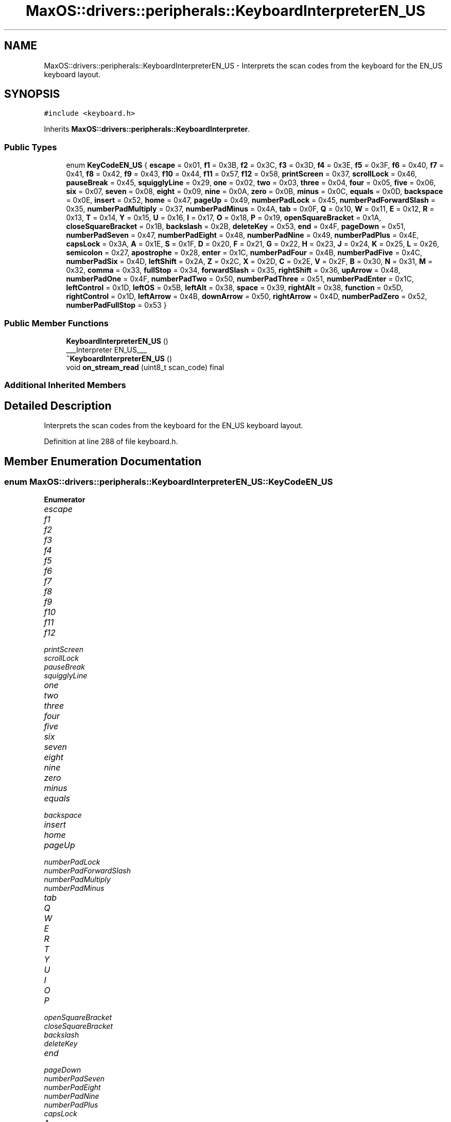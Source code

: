 .TH "MaxOS::drivers::peripherals::KeyboardInterpreterEN_US" 3 "Mon Jan 15 2024" "Version 0.1" "Max OS" \" -*- nroff -*-
.ad l
.nh
.SH NAME
MaxOS::drivers::peripherals::KeyboardInterpreterEN_US \- Interprets the scan codes from the keyboard for the EN_US keyboard layout\&.  

.SH SYNOPSIS
.br
.PP
.PP
\fC#include <keyboard\&.h>\fP
.PP
Inherits \fBMaxOS::drivers::peripherals::KeyboardInterpreter\fP\&.
.SS "Public Types"

.in +1c
.ti -1c
.RI "enum \fBKeyCodeEN_US\fP { \fBescape\fP = 0x01, \fBf1\fP = 0x3B, \fBf2\fP = 0x3C, \fBf3\fP = 0x3D, \fBf4\fP = 0x3E, \fBf5\fP = 0x3F, \fBf6\fP = 0x40, \fBf7\fP = 0x41, \fBf8\fP = 0x42, \fBf9\fP = 0x43, \fBf10\fP = 0x44, \fBf11\fP = 0x57, \fBf12\fP = 0x58, \fBprintScreen\fP = 0x37, \fBscrollLock\fP = 0x46, \fBpauseBreak\fP = 0x45, \fBsquigglyLine\fP = 0x29, \fBone\fP = 0x02, \fBtwo\fP = 0x03, \fBthree\fP = 0x04, \fBfour\fP = 0x05, \fBfive\fP = 0x06, \fBsix\fP = 0x07, \fBseven\fP = 0x08, \fBeight\fP = 0x09, \fBnine\fP = 0x0A, \fBzero\fP = 0x0B, \fBminus\fP = 0x0C, \fBequals\fP = 0x0D, \fBbackspace\fP = 0x0E, \fBinsert\fP = 0x52, \fBhome\fP = 0x47, \fBpageUp\fP = 0x49, \fBnumberPadLock\fP = 0x45, \fBnumberPadForwardSlash\fP = 0x35, \fBnumberPadMultiply\fP = 0x37, \fBnumberPadMinus\fP = 0x4A, \fBtab\fP = 0x0F, \fBQ\fP = 0x10, \fBW\fP = 0x11, \fBE\fP = 0x12, \fBR\fP = 0x13, \fBT\fP = 0x14, \fBY\fP = 0x15, \fBU\fP = 0x16, \fBI\fP = 0x17, \fBO\fP = 0x18, \fBP\fP = 0x19, \fBopenSquareBracket\fP = 0x1A, \fBcloseSquareBracket\fP = 0x1B, \fBbackslash\fP = 0x2B, \fBdeleteKey\fP = 0x53, \fBend\fP = 0x4F, \fBpageDown\fP = 0x51, \fBnumberPadSeven\fP = 0x47, \fBnumberPadEight\fP = 0x48, \fBnumberPadNine\fP = 0x49, \fBnumberPadPlus\fP = 0x4E, \fBcapsLock\fP = 0x3A, \fBA\fP = 0x1E, \fBS\fP = 0x1F, \fBD\fP = 0x20, \fBF\fP = 0x21, \fBG\fP = 0x22, \fBH\fP = 0x23, \fBJ\fP = 0x24, \fBK\fP = 0x25, \fBL\fP = 0x26, \fBsemicolon\fP = 0x27, \fBapostrophe\fP = 0x28, \fBenter\fP = 0x1C, \fBnumberPadFour\fP = 0x4B, \fBnumberPadFive\fP = 0x4C, \fBnumberPadSix\fP = 0x4D, \fBleftShift\fP = 0x2A, \fBZ\fP = 0x2C, \fBX\fP = 0x2D, \fBC\fP = 0x2E, \fBV\fP = 0x2F, \fBB\fP = 0x30, \fBN\fP = 0x31, \fBM\fP = 0x32, \fBcomma\fP = 0x33, \fBfullStop\fP = 0x34, \fBforwardSlash\fP = 0x35, \fBrightShift\fP = 0x36, \fBupArrow\fP = 0x48, \fBnumberPadOne\fP = 0x4F, \fBnumberPadTwo\fP = 0x50, \fBnumberPadThree\fP = 0x51, \fBnumberPadEnter\fP = 0x1C, \fBleftControl\fP = 0x1D, \fBleftOS\fP = 0x5B, \fBleftAlt\fP = 0x38, \fBspace\fP = 0x39, \fBrightAlt\fP = 0x38, \fBfunction\fP = 0x5D, \fBrightControl\fP = 0x1D, \fBleftArrow\fP = 0x4B, \fBdownArrow\fP = 0x50, \fBrightArrow\fP = 0x4D, \fBnumberPadZero\fP = 0x52, \fBnumberPadFullStop\fP = 0x53 }"
.br
.in -1c
.SS "Public Member Functions"

.in +1c
.ti -1c
.RI "\fBKeyboardInterpreterEN_US\fP ()"
.br
.RI "___Interpreter EN_US___ "
.ti -1c
.RI "\fB~KeyboardInterpreterEN_US\fP ()"
.br
.ti -1c
.RI "void \fBon_stream_read\fP (uint8_t scan_code) final"
.br
.in -1c
.SS "Additional Inherited Members"
.SH "Detailed Description"
.PP 
Interprets the scan codes from the keyboard for the EN_US keyboard layout\&. 
.PP
Definition at line 288 of file keyboard\&.h\&.
.SH "Member Enumeration Documentation"
.PP 
.SS "enum \fBMaxOS::drivers::peripherals::KeyboardInterpreterEN_US::KeyCodeEN_US\fP"

.PP
\fBEnumerator\fP
.in +1c
.TP
\fB\fIescape \fP\fP
.TP
\fB\fIf1 \fP\fP
.TP
\fB\fIf2 \fP\fP
.TP
\fB\fIf3 \fP\fP
.TP
\fB\fIf4 \fP\fP
.TP
\fB\fIf5 \fP\fP
.TP
\fB\fIf6 \fP\fP
.TP
\fB\fIf7 \fP\fP
.TP
\fB\fIf8 \fP\fP
.TP
\fB\fIf9 \fP\fP
.TP
\fB\fIf10 \fP\fP
.TP
\fB\fIf11 \fP\fP
.TP
\fB\fIf12 \fP\fP
.TP
\fB\fIprintScreen \fP\fP
.TP
\fB\fIscrollLock \fP\fP
.TP
\fB\fIpauseBreak \fP\fP
.TP
\fB\fIsquigglyLine \fP\fP
.TP
\fB\fIone \fP\fP
.TP
\fB\fItwo \fP\fP
.TP
\fB\fIthree \fP\fP
.TP
\fB\fIfour \fP\fP
.TP
\fB\fIfive \fP\fP
.TP
\fB\fIsix \fP\fP
.TP
\fB\fIseven \fP\fP
.TP
\fB\fIeight \fP\fP
.TP
\fB\fInine \fP\fP
.TP
\fB\fIzero \fP\fP
.TP
\fB\fIminus \fP\fP
.TP
\fB\fIequals \fP\fP
.TP
\fB\fIbackspace \fP\fP
.TP
\fB\fIinsert \fP\fP
.TP
\fB\fIhome \fP\fP
.TP
\fB\fIpageUp \fP\fP
.TP
\fB\fInumberPadLock \fP\fP
.TP
\fB\fInumberPadForwardSlash \fP\fP
.TP
\fB\fInumberPadMultiply \fP\fP
.TP
\fB\fInumberPadMinus \fP\fP
.TP
\fB\fItab \fP\fP
.TP
\fB\fIQ \fP\fP
.TP
\fB\fIW \fP\fP
.TP
\fB\fIE \fP\fP
.TP
\fB\fIR \fP\fP
.TP
\fB\fIT \fP\fP
.TP
\fB\fIY \fP\fP
.TP
\fB\fIU \fP\fP
.TP
\fB\fII \fP\fP
.TP
\fB\fIO \fP\fP
.TP
\fB\fIP \fP\fP
.TP
\fB\fIopenSquareBracket \fP\fP
.TP
\fB\fIcloseSquareBracket \fP\fP
.TP
\fB\fIbackslash \fP\fP
.TP
\fB\fIdeleteKey \fP\fP
.TP
\fB\fIend \fP\fP
.TP
\fB\fIpageDown \fP\fP
.TP
\fB\fInumberPadSeven \fP\fP
.TP
\fB\fInumberPadEight \fP\fP
.TP
\fB\fInumberPadNine \fP\fP
.TP
\fB\fInumberPadPlus \fP\fP
.TP
\fB\fIcapsLock \fP\fP
.TP
\fB\fIA \fP\fP
.TP
\fB\fIS \fP\fP
.TP
\fB\fID \fP\fP
.TP
\fB\fIF \fP\fP
.TP
\fB\fIG \fP\fP
.TP
\fB\fIH \fP\fP
.TP
\fB\fIJ \fP\fP
.TP
\fB\fIK \fP\fP
.TP
\fB\fIL \fP\fP
.TP
\fB\fIsemicolon \fP\fP
.TP
\fB\fIapostrophe \fP\fP
.TP
\fB\fIenter \fP\fP
.TP
\fB\fInumberPadFour \fP\fP
.TP
\fB\fInumberPadFive \fP\fP
.TP
\fB\fInumberPadSix \fP\fP
.TP
\fB\fIleftShift \fP\fP
.TP
\fB\fIZ \fP\fP
.TP
\fB\fIX \fP\fP
.TP
\fB\fIC \fP\fP
.TP
\fB\fIV \fP\fP
.TP
\fB\fIB \fP\fP
.TP
\fB\fIN \fP\fP
.TP
\fB\fIM \fP\fP
.TP
\fB\fIcomma \fP\fP
.TP
\fB\fIfullStop \fP\fP
.TP
\fB\fIforwardSlash \fP\fP
.TP
\fB\fIrightShift \fP\fP
.TP
\fB\fIupArrow \fP\fP
.TP
\fB\fInumberPadOne \fP\fP
.TP
\fB\fInumberPadTwo \fP\fP
.TP
\fB\fInumberPadThree \fP\fP
.TP
\fB\fInumberPadEnter \fP\fP
.TP
\fB\fIleftControl \fP\fP
.TP
\fB\fIleftOS \fP\fP
.TP
\fB\fIleftAlt \fP\fP
.TP
\fB\fIspace \fP\fP
.TP
\fB\fIrightAlt \fP\fP
.TP
\fB\fIfunction \fP\fP
.TP
\fB\fIrightControl \fP\fP
.TP
\fB\fIleftArrow \fP\fP
.TP
\fB\fIdownArrow \fP\fP
.TP
\fB\fIrightArrow \fP\fP
.TP
\fB\fInumberPadZero \fP\fP
.TP
\fB\fInumberPadFullStop \fP\fP
.PP
Definition at line 292 of file keyboard\&.h\&.
.PP
.nf
292                                       {
293                         // First Row
294                         escape      = 0x01,
295                         f1          = 0x3B,
296                         f2          = 0x3C,
297                         f3          = 0x3D,
298                         f4          = 0x3E,
299                         f5          = 0x3F,
300                         f6          = 0x40,
301                         f7          = 0x41,
302                         f8          = 0x42,
303                         f9          = 0x43,
304                         f10         = 0x44,
305                         f11         = 0x57,
306                         f12         = 0x58,
307                         printScreen = 0x37,
308                         scrollLock  = 0x46,
309                         pauseBreak  = 0x45,
310 
311                         // Second Row
312                         squigglyLine            = 0x29,
313                         one                     = 0x02,
314                         two                     = 0x03,
315                         three                   = 0x04,
316                         four                    = 0x05,
317                         five                    = 0x06,
318                         six                     = 0x07,
319                         seven                   = 0x08,
320                         eight                   = 0x09,
321                         nine                    = 0x0A,
322                         zero                    = 0x0B,
323                         minus                   = 0x0C,
324                         equals                  = 0x0D,
325                         backspace               = 0x0E,
326                         insert                  = 0x52,
327                         home                    = 0x47,
328                         pageUp                  = 0x49,
329                         numberPadLock           = 0x45,
330                         numberPadForwardSlash   = 0x35,
331                         numberPadMultiply       = 0x37,
332                         numberPadMinus          = 0x4A,
333 
334                         // Third Row
335                         tab                 = 0x0F,
336                         Q                   = 0x10,
337                         W                   = 0x11,
338                         E                   = 0x12,
339                         R                   = 0x13,
340                         T                   = 0x14,
341                         Y                   = 0x15,
342                         U                   = 0x16,
343                         I                   = 0x17,
344                         O                   = 0x18,
345                         P                   = 0x19,
346                         openSquareBracket   = 0x1A,
347                         closeSquareBracket  = 0x1B,
348                         backslash           = 0x2B,
349                         deleteKey           = 0x53,
350                         end                 = 0x4F,
351                         pageDown            = 0x51,
352                         numberPadSeven      = 0x47,
353                         numberPadEight      = 0x48,
354                         numberPadNine       = 0x49,
355                         numberPadPlus       = 0x4E,
356 
357                         // Fourth Row
358                         capsLock        = 0x3A,
359                         A               = 0x1E,
360                         S               = 0x1F,
361                         D               = 0x20,
362                         F               = 0x21,
363                         G               = 0x22,
364                         H               = 0x23,
365                         J               = 0x24,
366                         K               = 0x25,
367                         L               = 0x26,
368                         semicolon       = 0x27,
369                         apostrophe      = 0x28,
370                         enter           = 0x1C,
371                         numberPadFour   = 0x4B,
372                         numberPadFive   = 0x4C,
373                         numberPadSix    = 0x4D,
374 
375                         // Fifth Row
376                         leftShift       = 0x2A,
377                         Z               = 0x2C,
378                         X               = 0x2D,
379                         C               = 0x2E,
380                         V               = 0x2F,
381                         B               = 0x30,
382                         N               = 0x31,
383                         M               = 0x32,
384                         comma           = 0x33,
385                         fullStop          = 0x34,
386                         forwardSlash    = 0x35,
387                         rightShift      = 0x36,
388                         upArrow         = 0x48,
389                         numberPadOne    = 0x4F,
390                         numberPadTwo    = 0x50,
391                         numberPadThree  = 0x51,
392                         numberPadEnter  = 0x1C,
393 
394                         // Sixth Row
395                         leftControl     = 0x1D,
396                         leftOS          = 0x5B,
397                         leftAlt         = 0x38,
398                         space           = 0x39,
399                         rightAlt        = 0x38,
400                         function        = 0x5D,
401                         rightControl    = 0x1D,
402                         leftArrow       = 0x4B,
403                         downArrow       = 0x50,
404                         rightArrow      = 0x4D,
405                         numberPadZero   = 0x52,
406                         numberPadFullStop = 0x53
407                     };
.fi
.SH "Constructor & Destructor Documentation"
.PP 
.SS "KeyboardInterpreterEN_US::KeyboardInterpreterEN_US ()"

.PP
___Interpreter EN_US___ 
.PP
Definition at line 168 of file keyboard\&.cpp\&.
.PP
.nf
169 : KeyboardInterpreter()
170 {
171 
172 }
.fi
.SS "KeyboardInterpreterEN_US::~KeyboardInterpreterEN_US ()"

.PP
Definition at line 174 of file keyboard\&.cpp\&.
.PP
.nf
174                                                     {
175 
176 }
.fi
.SH "Member Function Documentation"
.PP 
.SS "void KeyboardInterpreterEN_US::on_stream_read (uint8_t)\fC [final]\fP, \fC [virtual]\fP"
@breif Called when data is read from a stream (overridden by subclasses)
.PP
\fBTemplate Parameters\fP
.RS 4
\fIType\fP the type of data the stream is handling 
.RE
.PP
\fBParameters\fP
.RS 4
\fIread_element\fP The element that was read from the stream 
.RE
.PP

.PP
Reimplemented from \fBMaxOS::common::InputStreamEventHandler< uint8_t >\fP\&.
.PP
Definition at line 178 of file keyboard\&.cpp\&.
.PP
.nf
178                                                                {
179 
180     // 0 is a regular key, 1 is an extended code, 2 is an extended code with e1CodeBuffer
181     int keyType = 0;
182 
183     // Check if the key was released
184     bool released = (scan_code & 0x80) && (m_current_extended_code_1 || (scan_code != 0xe1)) && (m_next_is_extended_code_0 || (scan_code != 0xe0));
185 
186     // Clear the released bit
187     if (released)
188       scan_code &= ~0x80;
189 
190     // Set the e0Code flag to true
191     if (scan_code == 0xe0)
192     {
193       m_next_is_extended_code_0 = true;
194       return;
195     }
196 
197     // If e0Code is true, set keyType to 1 and reset e0Code
198     if (m_next_is_extended_code_0)
199     {
200         keyType = 1;
201         m_next_is_extended_code_0 = false;
202 
203         // Check if the scan_code represents a shift key and return (fake shift)
204         if ((KeyboardInterpreterEN_US::KeyCodeEN_US)scan_code == KeyboardInterpreterEN_US::leftShift || (KeyboardInterpreterEN_US::KeyCodeEN_US)scan_code == KeyboardInterpreterEN_US::rightShift)
205             return;
206     }
207 
208     // If the scan_code is 0xe1, set the e1Code flag to 1 and return
209     if (scan_code == 0xe1)
210     {
211        m_current_extended_code_1 = 1;
212        return;
213     }
214 
215     // If e1Code is 1, set e1Code to 2, store the scan_code in e1CodeBuffer, and return
216     if (m_current_extended_code_1 == 1)
217     {
218       m_current_extended_code_1 = 2;
219       m_extended_code_1_buffer = scan_code;
220       return;
221     }
222 
223     // If e1Code is 2, set keyType to 2, reset e1Code, and update e1CodeBuffer
224     if (m_current_extended_code_1 == 2)
225     {
226         keyType = 2;
227         m_current_extended_code_1 = 0;
228         m_extended_code_1_buffer |= (((uint16_t)scan_code) << 8);
229     }
230 
231     bool is_shifting = this ->m_keyboard_state\&.left_shift || this ->m_keyboard_state\&.right_shift;
232     bool should_be_upper_case = is_shifting != this ->m_keyboard_state\&.caps_lock;
233 
234 
235     // TODO: Probabbly a better way to do this (investigate when adding more keyboard layouts)
236     if(keyType == 0)
237     switch ((KeyCodeEN_US)scan_code) {
238 
239         // First row
240         case KeyCodeEN_US::escape:
241             onKeyRead(released, this ->m_keyboard_state, KeyCode::escape);
242             break;
243 
244         case KeyCodeEN_US::f1:
245             onKeyRead(released, this ->m_keyboard_state, KeyCode::f1);
246             break;
247 
248         case KeyCodeEN_US::f2:
249             onKeyRead(released, this ->m_keyboard_state, KeyCode::f2);
250             break;
251 
252         case KeyCodeEN_US::f3:
253             onKeyRead(released, this ->m_keyboard_state, KeyCode::f3);
254             break;
255 
256         case KeyCodeEN_US::f4:
257             onKeyRead(released, this ->m_keyboard_state, KeyCode::f4);
258             break;
259 
260         case KeyCodeEN_US::f5:
261             onKeyRead(released, this ->m_keyboard_state, KeyCode::f5);
262             break;
263 
264         case KeyCodeEN_US::f6:
265             onKeyRead(released, this ->m_keyboard_state, KeyCode::f6);
266             break;
267 
268         case KeyCodeEN_US::f7:
269             onKeyRead(released, this ->m_keyboard_state, KeyCode::f7);
270             break;
271 
272         case KeyCodeEN_US::f8:
273             onKeyRead(released, this ->m_keyboard_state, KeyCode::f8);
274             break;
275 
276         case KeyCodeEN_US::f9:
277             onKeyRead(released, this ->m_keyboard_state, KeyCode::f9);
278             break;
279 
280         case KeyCodeEN_US::f10:
281             onKeyRead(released, this ->m_keyboard_state, KeyCode::f10);
282             break;
283 
284         case KeyCodeEN_US::f11:
285             onKeyRead(released, this ->m_keyboard_state, KeyCode::f11);
286             break;
287 
288         case KeyCodeEN_US::f12:
289             onKeyRead(released, this ->m_keyboard_state, KeyCode::f12);
290             break;
291 
292         case KeyCodeEN_US::printScreen:
293             onKeyRead(released, this ->m_keyboard_state, this ->m_keyboard_state\&.number_pad_lock
294                         ? KeyCode::numberPadMultiply : KeyCode::printScreen);
295             break;
296 
297         case KeyCodeEN_US::scrollLock:
298             onKeyRead(released, this ->m_keyboard_state, KeyCode::scrollLock);
299             break;
300 
301         // Second row
302         case KeyCodeEN_US::squigglyLine:
303             onKeyRead(released, this ->m_keyboard_state,
304                     should_be_upper_case ? KeyCode::squigglyLine : KeyCode::slantedApostrophe);
305             break;
306 
307         case KeyCodeEN_US::one:
308             onKeyRead(released, this ->m_keyboard_state,
309                     should_be_upper_case ? KeyCode::exclamationMark : KeyCode::one);
310             break;
311 
312         case KeyCodeEN_US::two:
313             onKeyRead(released, this ->m_keyboard_state,
314                     should_be_upper_case ? KeyCode::atSign: KeyCode::two);
315             break;
316 
317         case KeyCodeEN_US::three:
318             onKeyRead(released, this ->m_keyboard_state,
319                     should_be_upper_case ? KeyCode::hash : KeyCode::three);
320             break;
321 
322         case KeyCodeEN_US::four:
323             onKeyRead(released, this ->m_keyboard_state,
324                     should_be_upper_case ? KeyCode::dollarSign : KeyCode::four);
325             break;
326 
327         case KeyCodeEN_US::five:
328             onKeyRead(released, this ->m_keyboard_state,
329                     should_be_upper_case ? KeyCode::percentSign : KeyCode::five);
330             break;
331 
332         case KeyCodeEN_US::six:
333             onKeyRead(released, this ->m_keyboard_state,
334                     should_be_upper_case ? KeyCode::powerSign : KeyCode::six);
335             break;
336 
337         case KeyCodeEN_US::seven:
338             onKeyRead(released, this ->m_keyboard_state,
339                     should_be_upper_case ? KeyCode::andSign : KeyCode::seven);
340             break;
341 
342         case KeyCodeEN_US::eight:
343             onKeyRead(released, this ->m_keyboard_state,
344                     should_be_upper_case ? KeyCode::multiply : KeyCode::eight);
345             break;
346 
347         case KeyCodeEN_US::nine:
348             onKeyRead(released, this ->m_keyboard_state,
349                     should_be_upper_case ? KeyCode::openBracket : KeyCode::nine);
350             break;
351 
352         case KeyCodeEN_US::zero:
353             onKeyRead(released, this ->m_keyboard_state,
354                     should_be_upper_case ? KeyCode::closeBracket : KeyCode::zero);
355             break;
356 
357         case KeyCodeEN_US::minus:
358             onKeyRead(released, this ->m_keyboard_state,
359                     should_be_upper_case ? KeyCode::underscore : KeyCode::minus);
360             break;
361 
362         case KeyCodeEN_US::equals:
363             onKeyRead(released, this ->m_keyboard_state,
364                     should_be_upper_case ? KeyCode::plus : KeyCode::equals);
365             break;
366 
367         case KeyCodeEN_US::backspace:
368             onKeyRead(released, this ->m_keyboard_state, KeyCode::backspace);
369             break;
370 
371         case KeyCodeEN_US::insert:
372             onKeyRead(released, this ->m_keyboard_state, this ->m_keyboard_state\&.number_pad_lock ? KeyCode::numberPadZero : KeyCode::insert);
373             break;
374 
375         case KeyCodeEN_US::home:
376             onKeyRead(released, this ->m_keyboard_state, this ->m_keyboard_state\&.number_pad_lock
377                         ? KeyCode::numberPadSeven  : KeyCode::home);
378             break;
379 
380         case KeyCodeEN_US::pageUp:
381             onKeyRead(released, this ->m_keyboard_state, this ->m_keyboard_state\&.number_pad_lock ? KeyCode::numberPadNine : KeyCode::pageUp);
382             break;
383 
384         case KeyCodeEN_US::numberPadLock:
385 
386             // Ensure this is not a repeat
387             if(!released){
388                 this ->m_keyboard_state\&.number_pad_lock = !this ->m_keyboard_state\&.number_pad_lock;
389             }
390             onKeyRead(released, this ->m_keyboard_state, KeyCode::numberPadLock);
391             break;
392 
393         case KeyCodeEN_US::numberPadForwardSlash:
394 
395             // Check if number pad lock is on
396             if(this ->m_keyboard_state\&.number_pad_lock){
397                 onKeyRead(released, this ->m_keyboard_state, KeyCode::numberPadForwardSlash);
398             }else{
399 
400                 // Normal Forward Slash
401                 onKeyRead(released, this ->m_keyboard_state,
402                           should_be_upper_case ? KeyCode::questionMark : KeyCode::forwardSlash);
403             }
404             break;
405 
406         // Number Pad Multiply is same as print screen
407 
408         case KeyCodeEN_US::numberPadMinus:
409             onKeyRead(released, this ->m_keyboard_state, KeyCode::numberPadMinus);
410             break;
411 
412         // Third row
413         case KeyCodeEN_US::tab:
414             onKeyRead(released, this ->m_keyboard_state, KeyCode::tab);
415             break;
416 
417         case KeyCodeEN_US::Q:
418             onKeyRead(released, this ->m_keyboard_state,
419                     should_be_upper_case ? KeyCode::Q : KeyCode::q);
420             break;
421 
422         case KeyCodeEN_US::W:
423             onKeyRead(released, this ->m_keyboard_state,
424                     should_be_upper_case ? KeyCode::W : KeyCode::w);
425             break;
426 
427         case KeyCodeEN_US::E:
428             onKeyRead(released, this ->m_keyboard_state,
429                     should_be_upper_case ? KeyCode::E : KeyCode::e);
430             break;
431 
432         case KeyCodeEN_US::R:
433             onKeyRead(released, this ->m_keyboard_state,
434                     should_be_upper_case ? KeyCode::R : KeyCode::r);
435             break;
436 
437         case KeyCodeEN_US::T:
438             onKeyRead(released, this ->m_keyboard_state,
439                     should_be_upper_case ? KeyCode::T : KeyCode::t);
440             break;
441 
442         case KeyCodeEN_US::Y:
443             onKeyRead(released, this ->m_keyboard_state,
444                     should_be_upper_case ? KeyCode::Y : KeyCode::y);
445             break;
446 
447         case KeyCodeEN_US::U:
448             onKeyRead(released, this ->m_keyboard_state,
449                     should_be_upper_case ? KeyCode::U : KeyCode::u);
450             break;
451 
452         case KeyCodeEN_US::I:
453             onKeyRead(released, this ->m_keyboard_state,
454                     should_be_upper_case ? KeyCode::I : KeyCode::i);
455             break;
456 
457         case KeyCodeEN_US::O:
458             onKeyRead(released, this ->m_keyboard_state,
459                     should_be_upper_case ? KeyCode::O : KeyCode::o);
460             break;
461 
462         case KeyCodeEN_US::P:
463             onKeyRead(released, this ->m_keyboard_state,
464                     should_be_upper_case ? KeyCode::P : KeyCode::p);
465             break;
466 
467         case KeyCodeEN_US::openSquareBracket:
468             onKeyRead(released, this ->m_keyboard_state,
469                     should_be_upper_case ? KeyCode::openCurlyBracket : KeyCode::openSquareBracket);
470             break;
471 
472         case KeyCodeEN_US::closeSquareBracket:
473             onKeyRead(released, this ->m_keyboard_state,
474                     should_be_upper_case ? KeyCode::closeCurlyBracket : KeyCode::closeSquareBracket);
475             break;
476 
477         case KeyCodeEN_US::backslash:
478             onKeyRead(released, this ->m_keyboard_state,
479                     should_be_upper_case ? KeyCode::lineThing : KeyCode::backslash);
480             break;
481 
482         case KeyCodeEN_US::deleteKey:
483             onKeyRead(released, this ->m_keyboard_state, this ->m_keyboard_state\&.number_pad_lock
484                         ? KeyCode::numberPadFullStop : KeyCode::deleteKey);
485             break;
486 
487         case KeyCodeEN_US::end:
488             onKeyRead(released, this ->m_keyboard_state, this ->m_keyboard_state\&.number_pad_lock ? KeyCode::numberPadOne : KeyCode::end);
489             break;
490 
491         case KeyCodeEN_US::pageDown:
492             onKeyRead(released, this ->m_keyboard_state, this ->m_keyboard_state\&.number_pad_lock
493                         ? KeyCode::numberPadThree : KeyCode::pageDown);
494             break;
495 
496         // Number pad 7 is same as home
497 
498         case KeyCodeEN_US::numberPadEight:
499             onKeyRead(released, this ->m_keyboard_state, this ->m_keyboard_state\&.number_pad_lock
500                         ? KeyCode::numberPadEight : KeyCode::upArrow);
501             break;
502 
503         // Number pad 9 is same as page up
504 
505         case KeyCodeEN_US::numberPadPlus:
506             onKeyRead(released, this ->m_keyboard_state, KeyCode::numberPadPlus);
507             break;
508 
509         // Fourth row
510 
511         case KeyCodeEN_US::capsLock:
512             // Ensure this is not a repeat
513             if(!released){
514                 this ->m_keyboard_state\&.caps_lock = !this ->m_keyboard_state\&.caps_lock;
515             }
516 
517             onKeyRead(released, this ->m_keyboard_state, KeyCode::capsLock);
518             break;
519 
520         case KeyCodeEN_US::A:
521             onKeyRead(released, this ->m_keyboard_state,
522                     should_be_upper_case ? KeyCode::A : KeyCode::a);
523             break;
524 
525         case KeyCodeEN_US::S:
526             onKeyRead(released, this ->m_keyboard_state,
527                     should_be_upper_case ? KeyCode::S : KeyCode::s);
528             break;
529 
530         case KeyCodeEN_US::D:
531             onKeyRead(released, this ->m_keyboard_state,
532                     should_be_upper_case ? KeyCode::D : KeyCode::d);
533             break;
534 
535         case KeyCodeEN_US::F:
536             onKeyRead(released, this ->m_keyboard_state,
537                     should_be_upper_case ? KeyCode::F : KeyCode::f);
538             break;
539 
540         case KeyCodeEN_US::G:
541             onKeyRead(released, this ->m_keyboard_state,
542                     should_be_upper_case ? KeyCode::G : KeyCode::g);
543             break;
544 
545         case KeyCodeEN_US::H:
546             onKeyRead(released, this ->m_keyboard_state,
547                     should_be_upper_case ? KeyCode::H : KeyCode::h);
548             break;
549 
550         case KeyCodeEN_US::J:
551             onKeyRead(released, this ->m_keyboard_state,
552                     should_be_upper_case ? KeyCode::J : KeyCode::j);
553             break;
554 
555         case KeyCodeEN_US::K:
556             onKeyRead(released, this ->m_keyboard_state,
557                     should_be_upper_case ? KeyCode::K : KeyCode::k);
558             break;
559 
560         case KeyCodeEN_US::L:
561             onKeyRead(released, this ->m_keyboard_state,
562                     should_be_upper_case ? KeyCode::L : KeyCode::l);
563             break;
564 
565         case KeyCodeEN_US::semicolon:
566             onKeyRead(released, this ->m_keyboard_state,
567                     should_be_upper_case ? KeyCode::colon : KeyCode::semicolon);
568             break;
569 
570         case KeyCodeEN_US::apostrophe:
571             onKeyRead(released, this ->m_keyboard_state,
572                     should_be_upper_case ? KeyCode::quotationMark : KeyCode::apostrophe);
573             break;
574 
575         case KeyCodeEN_US::enter:
576             onKeyRead(released, this ->m_keyboard_state, this ->m_keyboard_state\&.number_pad_lock
577                         ? KeyCode::numberPadEnter : KeyCode::enter);
578             break;
579 
580         case KeyCodeEN_US::numberPadFour:
581             onKeyRead(released, this ->m_keyboard_state, this ->m_keyboard_state\&.number_pad_lock ? KeyCode::numberPadFour : KeyCode::leftArrow);
582             break;
583 
584         case KeyCodeEN_US::numberPadFive:
585             onKeyRead(released, this ->m_keyboard_state, KeyCode::numberPadFive);
586             break;
587 
588         case KeyCodeEN_US::numberPadSix:
589             onKeyRead(released, this ->m_keyboard_state, this ->m_keyboard_state\&.number_pad_lock ? KeyCode::numberPadSix : KeyCode::rightArrow);
590             break;
591 
592         // Fifth row
593         case KeyCodeEN_US::leftShift:
594             this ->m_keyboard_state\&.left_shift = !this ->m_keyboard_state\&.left_shift;
595             onKeyRead(released, this ->m_keyboard_state, KeyCode::leftShift);
596             break;
597 
598         case KeyCodeEN_US::Z:
599             onKeyRead(released, this ->m_keyboard_state,
600                     should_be_upper_case ? KeyCode::Z : KeyCode::z);
601             break;
602 
603         case KeyCodeEN_US::X:
604             onKeyRead(released, this ->m_keyboard_state,
605                     should_be_upper_case ? KeyCode::X : KeyCode::x);
606             break;
607 
608         case KeyCodeEN_US::C:
609             onKeyRead(released, this ->m_keyboard_state,
610                     should_be_upper_case ? KeyCode::C : KeyCode::c);
611             break;
612 
613         case KeyCodeEN_US::V:
614             onKeyRead(released, this ->m_keyboard_state,
615                     should_be_upper_case ? KeyCode::V : KeyCode::v);
616             break;
617 
618         case KeyCodeEN_US::B:
619             onKeyRead(released, this ->m_keyboard_state,
620                     should_be_upper_case ? KeyCode::B : KeyCode::b);
621             break;
622 
623         case KeyCodeEN_US::N:
624             onKeyRead(released, this ->m_keyboard_state,
625                     should_be_upper_case ? KeyCode::N : KeyCode::n);
626             break;
627 
628         case KeyCodeEN_US::M:
629             onKeyRead(released, this ->m_keyboard_state,
630                     should_be_upper_case ? KeyCode::M : KeyCode::m);
631             break;
632 
633         case KeyCodeEN_US::comma:
634             onKeyRead(released, this ->m_keyboard_state,
635                     should_be_upper_case ? KeyCode::lessThan : KeyCode::comma);
636             break;
637 
638         case KeyCodeEN_US::fullStop:
639             onKeyRead(released, this ->m_keyboard_state,
640                     should_be_upper_case ? KeyCode::greaterThan : KeyCode::fullStop);
641             break;
642 
643         // Forward slash is same as number pad forward slash
644 
645         case KeyCodeEN_US::rightShift:
646             // Check if this is a repeat
647             if(!released){
648                 this ->m_keyboard_state\&.right_shift = !this ->m_keyboard_state\&.right_shift;
649             }
650 
651             onKeyRead(released, this ->m_keyboard_state, KeyCode::rightShift);
652             break;
653 
654         // Up Arrow is the same as number pad 8
655 
656         // Number pad 1 is the same as end
657 
658         case KeyCodeEN_US::numberPadTwo:
659             onKeyRead(released, this ->m_keyboard_state, this ->m_keyboard_state\&.number_pad_lock ? KeyCode::numberPadTwo : KeyCode::downArrow);
660             break;
661 
662         // Number pad 3 is the same as page down
663 
664         // Number pad enter is the same as enter
665 
666         // Sixth row
667         case KeyCodeEN_US::leftControl:
668             // Check if this is a repeat
669             if(!released){
670                 this ->m_keyboard_state\&.left_control = !this ->m_keyboard_state\&.left_control;
671                 this ->m_keyboard_state\&.right_control = !this ->m_keyboard_state\&.right_control;
672             }
673 
674             onKeyRead(released, this ->m_keyboard_state, KeyCode::leftControl);
675             break;
676 
677         case KeyCodeEN_US::leftOS:
678             onKeyRead(released, this ->m_keyboard_state, KeyCode::leftOS);
679             break;
680 
681         case KeyCodeEN_US::leftAlt:
682             // Check if this is a repeat
683             if(!released){
684                 this ->m_keyboard_state\&.left_alt = !this ->m_keyboard_state\&.left_alt;
685                 this ->m_keyboard_state\&.right_alt = !this ->m_keyboard_state\&.right_alt;
686             }
687 
688             onKeyRead(released, this ->m_keyboard_state, KeyCode::leftAlt);
689             break;
690 
691         case KeyCodeEN_US::space:
692             onKeyRead(released, this ->m_keyboard_state, KeyCode::space);
693             break;
694 
695         // Right Alt is the same as left alt
696 
697         // Right Control is the same as left control
698 
699         // Left Arrow is the same as number pad 4
700 
701         // Down Arrow is the same as number pad 2
702 
703         // Right Arrow is the same as number pad 6
704 
705         // Number pad 0 is the same as insert
706 
707         // Number pad full stop is the same as delete
708 
709         default:
710             break;
711         
712     }
713     
714 }
.fi
.PP
References MaxOS::drivers::peripherals::A, MaxOS::drivers::peripherals::a, MaxOS::drivers::peripherals::andSign, MaxOS::drivers::peripherals::apostrophe, MaxOS::drivers::peripherals::atSign, MaxOS::drivers::peripherals::B, MaxOS::drivers::peripherals::b, MaxOS::drivers::peripherals::backslash, MaxOS::drivers::peripherals::backspace, MaxOS::drivers::peripherals::C, MaxOS::drivers::peripherals::c, MaxOS::drivers::peripherals::capsLock, MaxOS::drivers::peripherals::closeBracket, MaxOS::drivers::peripherals::closeCurlyBracket, MaxOS::drivers::peripherals::closeSquareBracket, MaxOS::drivers::peripherals::colon, MaxOS::drivers::peripherals::comma, MaxOS::drivers::peripherals::D, MaxOS::drivers::peripherals::d, MaxOS::drivers::peripherals::deleteKey, MaxOS::drivers::peripherals::dollarSign, MaxOS::drivers::peripherals::downArrow, MaxOS::drivers::peripherals::E, MaxOS::drivers::peripherals::e, MaxOS::drivers::peripherals::eight, MaxOS::drivers::peripherals::end, MaxOS::drivers::peripherals::enter, MaxOS::drivers::peripherals::equals, MaxOS::drivers::peripherals::escape, MaxOS::drivers::peripherals::exclamationMark, MaxOS::drivers::peripherals::F, MaxOS::drivers::peripherals::f, MaxOS::drivers::peripherals::f1, MaxOS::drivers::peripherals::f10, MaxOS::drivers::peripherals::f11, MaxOS::drivers::peripherals::f12, MaxOS::drivers::peripherals::f2, MaxOS::drivers::peripherals::f3, MaxOS::drivers::peripherals::f4, MaxOS::drivers::peripherals::f5, MaxOS::drivers::peripherals::f6, MaxOS::drivers::peripherals::f7, MaxOS::drivers::peripherals::f8, MaxOS::drivers::peripherals::f9, MaxOS::drivers::peripherals::five, MaxOS::drivers::peripherals::forwardSlash, MaxOS::drivers::peripherals::four, MaxOS::drivers::peripherals::fullStop, MaxOS::drivers::peripherals::G, MaxOS::drivers::peripherals::g, MaxOS::drivers::peripherals::greaterThan, MaxOS::drivers::peripherals::H, MaxOS::drivers::peripherals::h, MaxOS::drivers::peripherals::hash, MaxOS::drivers::peripherals::home, MaxOS::drivers::peripherals::I, MaxOS::drivers::peripherals::i, MaxOS::drivers::peripherals::insert, MaxOS::drivers::peripherals::J, MaxOS::drivers::peripherals::j, MaxOS::drivers::peripherals::K, MaxOS::drivers::peripherals::k, MaxOS::drivers::peripherals::l, MaxOS::drivers::peripherals::L, MaxOS::drivers::peripherals::leftAlt, MaxOS::drivers::peripherals::leftArrow, MaxOS::drivers::peripherals::leftControl, MaxOS::drivers::peripherals::leftOS, MaxOS::drivers::peripherals::leftShift, leftShift, MaxOS::drivers::peripherals::lessThan, MaxOS::drivers::peripherals::lineThing, MaxOS::drivers::peripherals::M, MaxOS::drivers::peripherals::m, MaxOS::drivers::peripherals::KeyboardInterpreter::m_current_extended_code_1, MaxOS::drivers::peripherals::KeyboardInterpreter::m_extended_code_1_buffer, MaxOS::drivers::peripherals::KeyboardInterpreter::m_keyboard_state, MaxOS::drivers::peripherals::KeyboardInterpreter::m_next_is_extended_code_0, MaxOS::drivers::peripherals::minus, MaxOS::drivers::peripherals::multiply, MaxOS::drivers::peripherals::N, MaxOS::drivers::peripherals::n, MaxOS::drivers::peripherals::nine, MaxOS::drivers::peripherals::KeyboardState::number_pad_lock, MaxOS::drivers::peripherals::numberPadEight, MaxOS::drivers::peripherals::numberPadEnter, MaxOS::drivers::peripherals::numberPadFive, MaxOS::drivers::peripherals::numberPadForwardSlash, MaxOS::drivers::peripherals::numberPadFour, MaxOS::drivers::peripherals::numberPadFullStop, MaxOS::drivers::peripherals::numberPadLock, MaxOS::drivers::peripherals::numberPadMinus, MaxOS::drivers::peripherals::numberPadMultiply, MaxOS::drivers::peripherals::numberPadNine, MaxOS::drivers::peripherals::numberPadOne, MaxOS::drivers::peripherals::numberPadPlus, MaxOS::drivers::peripherals::numberPadSeven, MaxOS::drivers::peripherals::numberPadSix, MaxOS::drivers::peripherals::numberPadThree, MaxOS::drivers::peripherals::numberPadTwo, MaxOS::drivers::peripherals::numberPadZero, MaxOS::drivers::peripherals::O, MaxOS::drivers::peripherals::o, MaxOS::drivers::peripherals::one, MaxOS::drivers::peripherals::KeyboardInterpreter::onKeyRead(), MaxOS::drivers::peripherals::openBracket, MaxOS::drivers::peripherals::openCurlyBracket, MaxOS::drivers::peripherals::openSquareBracket, MaxOS::drivers::peripherals::P, MaxOS::drivers::peripherals::p, MaxOS::drivers::peripherals::pageDown, MaxOS::drivers::peripherals::pageUp, MaxOS::drivers::peripherals::percentSign, MaxOS::drivers::peripherals::plus, MaxOS::drivers::peripherals::powerSign, MaxOS::drivers::peripherals::printScreen, MaxOS::drivers::peripherals::Q, MaxOS::drivers::peripherals::q, MaxOS::drivers::peripherals::questionMark, MaxOS::drivers::peripherals::quotationMark, MaxOS::drivers::peripherals::r, MaxOS::drivers::peripherals::R, MaxOS::drivers::peripherals::rightArrow, MaxOS::drivers::peripherals::rightShift, rightShift, MaxOS::drivers::peripherals::S, MaxOS::drivers::peripherals::s, MaxOS::drivers::peripherals::scrollLock, MaxOS::drivers::peripherals::semicolon, MaxOS::drivers::peripherals::seven, MaxOS::drivers::peripherals::six, MaxOS::drivers::peripherals::slantedApostrophe, MaxOS::drivers::peripherals::space, MaxOS::drivers::peripherals::squigglyLine, MaxOS::drivers::peripherals::T, MaxOS::drivers::peripherals::t, MaxOS::drivers::peripherals::tab, MaxOS::drivers::peripherals::three, MaxOS::drivers::peripherals::two, MaxOS::drivers::peripherals::u, MaxOS::drivers::peripherals::U, MaxOS::drivers::peripherals::underscore, MaxOS::drivers::peripherals::upArrow, MaxOS::drivers::peripherals::v, MaxOS::drivers::peripherals::V, MaxOS::drivers::peripherals::W, MaxOS::drivers::peripherals::w, MaxOS::drivers::peripherals::x, MaxOS::drivers::peripherals::X, MaxOS::drivers::peripherals::y, MaxOS::drivers::peripherals::Y, MaxOS::drivers::peripherals::Z, MaxOS::drivers::peripherals::z, and MaxOS::drivers::peripherals::zero\&.

.SH "Author"
.PP 
Generated automatically by Doxygen for Max OS from the source code\&.

